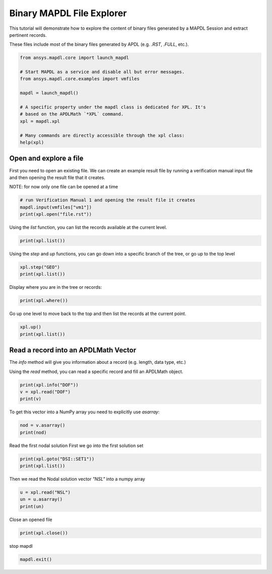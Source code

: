 
.. DO NOT EDIT.
.. THIS FILE WAS AUTOMATICALLY GENERATED BY SPHINX-GALLERY.
.. TO MAKE CHANGES, EDIT THE SOURCE PYTHON FILE:
.. "examples\gallery_examples\01-apdlmath-examples\explore_mapdl_files.py"
.. LINE NUMBERS ARE GIVEN BELOW.

.. only:: html

    .. note::
        :class: sphx-glr-download-link-note

        Click :ref:`here <sphx_glr_download_examples_gallery_examples_01-apdlmath-examples_explore_mapdl_files.py>`
        to download the full example code

.. rst-class:: sphx-glr-example-title

.. _sphx_glr_examples_gallery_examples_01-apdlmath-examples_explore_mapdl_files.py:


.. _ref_xpl_example:

Binary MAPDL File Explorer
--------------------------
This tutorial will demonstrate how to explore the content of binary
files generated by a MAPDL Session and extract pertinent records.

These files include most of the binary files generated by APDL
(e.g. `.RST`, `.FULL`, etc.).

.. GENERATED FROM PYTHON SOURCE LINES 13-29

.. code-block:: default


    from ansys.mapdl.core import launch_mapdl

    # Start MAPDL as a service and disable all but error messages.
    from ansys.mapdl.core.examples import vmfiles

    mapdl = launch_mapdl()

    # A specific property under the mapdl class is dedicated for XPL. It's
    # based on the APDLMath `*XPL` command.
    xpl = mapdl.xpl

    # Many commands are directly accessible through the xpl class:
    help(xpl)






.. rst-class:: sphx-glr-script-out

 .. code-block:: none

    Help on ansXpl in module ansys.mapdl.core.xpl object:

    class ansXpl(builtins.object)
     |  ansXpl(mapdl)
     |  
     |  ANSYS database explorer.
     |  
     |  Examples
     |  --------
     |  >>> from ansys.mapdl.core import launch_mapdl
     |  >>> mapdl = launch_mapdl()
     |  >>> xpl = mapdl.xpl
     |  
     |  Open a mode file and extract a vector.
     |  
     |  >>> xpl.open('file.mode')
     |  >>> vec = xpl.read('MASS')
     |  >>> vec.asarray()
     |  array([ 4,  7, 10, 13, 16, 19, 22, 25, 28, 31, 34, 37, 40, 43,
     |          46, 49, 52, 55, 58,  1], dtype=int32)
     |  
     |  Methods defined here:
     |  
     |  __init__(self, mapdl)
     |      Initialize the class.
     |  
     |  __repr__(self)
     |      Return repr(self).
     |  
     |  close(self)
     |      Close the MAPDL file after opening.
     |      
     |      Returns
     |      -------
     |      str
     |          Response from MAPDL.
     |      
     |      Examples
     |      --------
     |      >>> xpl.open("file.mode")
     |      >>> xpl.close()
     |      =====      ANSYS File Xplorer : Close the file.mode ANSYS File
     |  
     |  copy(self, newfile, option='')
     |      Copy the current opened as a new file.
     |      
     |      Parameters
     |      ----------
     |      newfile : str
     |          Name of the new file to create
     |      
     |      option: str
     |          Option.
     |      
     |      Examples
     |      --------
     |      >>> xpl.copy('tmpfile.full')
     |       =====      ANSYS File Xplorer : Copy file.full ANSYS file to file tmpfile.full
     |          >>      Remove existing output file tmpfile.full
     |  
     |  extract(self, recordname, sets='ALL', asarray=False)
     |      Import a Matrix/Vector from a MAPDL result file.
     |      
     |      At the moment, this only supports reading the displacement vectors from
     |      a result file.
     |      
     |      Parameters
     |      ----------
     |      recordname : str
     |          Record name. Currently only supports the ``"NSL"`` record,
     |          displacement vectors.
     |      
     |      sets : str or int
     |          Number of sets. Can be ``"ALL"`` or the number of sets to load.
     |      
     |      asarray : bool, optional
     |          Return a :class:`numpy.ndarray` rather than a :class:`AnsMat
     |          <ansys.mapdl.core.math.AnsMat>`. Default ``False``.
     |      
     |      Returns
     |      -------
     |      numpy.ndarray or ansys.mapdl.core.math.AnsMat
     |          A :class:`numpy.ndarray` or :class:`AnsMat
     |          <ansys.mapdl.core.math.AnsMat>` of the displacement vectors,
     |          depending on the value of ``asarray``.
     |      
     |      Notes
     |      -----
     |      This only works on the ``"NSL"`` record of MAPDL result files.
     |      
     |      Examples
     |      --------
     |      First, open a result file and extract the displacement vectors for all
     |      sets.
     |      
     |      >>> xpl.open("file.rst")
     |      >>> mat = xpl.extract("NSL")
     |      >>> mat
     |      Dense APDLMath Matrix (243, 10)
     |      
     |      Convert to a dense numpy array
     |      
     |      >>> arr = mat.asarray()
     |      >>> arr
     |      array([[-9.30806802e-03, -2.39600770e-02, -5.37856729e-03, ...,
     |              -5.61188243e-03, -7.17686067e-11,  3.71893252e-03],
     |             [-1.60960014e-02,  2.00410618e-02,  8.05822565e-03, ...,
     |              -1.26917511e-02, -5.14133724e-11, -1.38783485e-03],
     |             [ 2.54040694e-02,  3.91901513e-03, -2.67965796e-03, ...,
     |              -1.46365178e-02,  8.31735188e-11, -2.33109771e-03],
     |             ...,
     |             [-2.80679551e-03, -1.45686692e-02,  8.05466291e-03, ...,
     |               5.88196684e-03,  1.72211103e-02,  6.10079082e-03],
     |             [-7.06675717e-03,  1.30455037e-02, -6.31685295e-03, ...,
     |               1.08619340e-02, -1.72211102e-02,  2.52199472e-03],
     |             [ 2.29726170e-02,  3.54392176e-03, -1.87020162e-03, ...,
     |               1.20642736e-02,  2.58299321e-11,  9.14504940e-04]])
     |  
     |  goto(self, path)
     |      Go directly to a new location in the file.
     |      
     |      Parameters
     |      ----------
     |      path : str
     |          Absolute path to the new location.
     |      
     |      Examples
     |      --------
     |      >>> print(xpl.goto('MASS'))
     |       =====      ANSYS File Xplorer : Go up to top level(s)
     |       =====      ANSYS File Xplorer : Step into Block MASS
     |  
     |  help(self)
     |      XPL help message.
     |      
     |      Examples
     |      --------
     |      >>> print(xpl.help())
     |  
     |  info(self, recname, option='')
     |      Gives details on a specific record, or all records (using ``"*"``)
     |      
     |      Parameters
     |      ----------
     |      recname : str
     |          Record of interest
     |      
     |      option : str
     |          Options string.
     |      
     |      Returns
     |      -------
     |      str
     |          Response from MAPDL.
     |      
     |      Examples
     |      --------
     |      >>> xpl.open('file.full')
     |      >>> print(xpl.info('NGPH'))
     |      =====      ANSYS File Xplorer : Information about Block NGPH
     |      ::NGPH                 Size =      6.289 KB
     |               - Record Size   : 81
     |               - Data type     : integer values
     |  
     |  json(self)
     |      Return a JSON representation of the tree or records.
     |      
     |      Examples
     |      --------
     |      >>> xpl.json()
     |      {'name': 'FULL',
     |       'children': [{'name': 'DOFSBYNOD', 'size': 24},
     |       {'name': 'BACK', 'size': 336},
     |       {'name': 'STIFF', 'size': 120132},
     |       {'name': 'RHS', 'size': 1956},
     |       {'name': 'DIAGK', 'size': 1956},
     |       {'name': 'SCLK', 'size': 36},
     |       {'name': 'NODEEXT', 'size': 32},
     |       {'name': 'PCGDOFS', 'size': 984},
     |       {'name': 'BCDOFS', 'size': 984},
     |       {'name': 'BCVALUES', 'size': 20},
     |       {'name': 'MASS', 'size': 52020},
     |       {'name': 'DIAGM', 'size': 1236},
     |       {'name': 'NGPH', 'size': 6440}]}
     |  
     |  list(self, nlev=1)
     |      List the records at the current level.
     |      
     |      Parameters
     |      ----------
     |      nlev: int
     |          Number of levels to recursively explore.
     |      
     |      Returns
     |      -------
     |      str
     |          Listing of records from the current level.
     |      
     |      Examples
     |      --------
     |      Open a full file and list the current records.
     |      
     |      >>> xpl.open("file.full")
     |      >>> xpl.list()
     |      =====      ANSYS File Xplorer : List Blocks in File file.full
     |       ::FULL::HEADER         Size =        652  B     Total  Size =    180.297 KB
     |       ::FULL::DOFSBYNOD            Size =         24  B
     |       ::FULL::BACK                 Size =        336  B
     |      
     |       ::FULL::STIFF::HEADER        Size =    117.316 KB
     |       ::FULL::RHS                  Size =      1.910 KB
     |       ::FULL::DIAGK                Size =      1.910 KB
     |       ::FULL::SCLK                 Size =      1.910 KB
     |       ::FULL::MRK                  Size =        984  B
     |       ::FULL::NODEEXT              Size =        336  B
     |       ::FULL::PCGDOFS              Size =        984  B
     |       ::FULL::BCDOFS               Size =        984  B
     |       ::FULL::BCVALUES             Size =         12  B
     |      
     |       ::FULL::MASS::HEADER         Size =     50.801 KB
     |       ::FULL::DIAGM                Size =      1.910 KB
     |       ::FULL::NGPH                 Size =        336  B
     |  
     |  open(self, filename, option='')
     |      Open an MAPDL file to explore.
     |      
     |      Parameters
     |      ----------
     |      filename : str
     |          Name of the file to open.
     |      
     |      Returns
     |      -------
     |      str
     |          Response from MAPDL.
     |      
     |      Examples
     |      --------
     |      >>> xpl.open('file.mode')
     |      ===============================================
     |      =====      ANSYS File Xplorer            ======
     |      ===============================================
     |      
     |      Opening the file.mode ANSYS File
     |  
     |  print(self, recname)
     |      Print values of a given records, or all records (using ``"*"``).
     |      
     |      Parameters
     |      ----------
     |      recname : str
     |          Record of interest
     |      
     |      option : str
     |          Options string.
     |      
     |      Returns
     |      -------
     |      str
     |          Response from MAPDL.
     |      
     |      Examples
     |      --------
     |      >>> xpl.open('file.full')
     |      >>> print(xpl.print('DOFSBYNOD'))
     |      =====      ANSYS File Xplorer : Print Block DOFSBYNOD
     |      DOFSBYNOD :
     |      Size : 3
     |             1         2         3
     |  
     |  read(self, recordname, asarray=False)
     |      Read a record and return either an APDL math matrix or an APDL math vector.
     |      
     |      Returns
     |      -------
     |      ansys.mapdl.AnsMat or ansys.mapdl.AnsVec
     |          A handle to the APDLMath object.
     |      
     |      asarray : bool, optional
     |          Return a :class:`numpy.ndarray` rather than a :class:`AnsMat
     |          <ansys.mapdl.core.math.AnsMat>`. Default ``False``.
     |      
     |      Examples
     |      --------
     |      >>> vec = xpl.read('MASS')
     |      >>> vec.asarray()
     |      array([ 4,  7, 10, 13, 16, 19, 22, 25, 28, 31, 34, 37, 40, 43,
     |             46, 49, 52, 55, 58,  1], dtype=int32)
     |      >>> vec = xpl.read('MASS', asarray=True)
     |      array([ 4,  7, 10, 13, 16, 19, 22, 25, 28, 31, 34, 37, 40, 43,
     |             46, 49, 52, 55, 58,  1], dtype=int32)
     |  
     |  save(self)
     |      Save the current file, ignoring the marked records.
     |  
     |  step(self, where)
     |      Go down in the tree of records
     |      
     |      Parameters
     |      ----------
     |      where : str
     |          Path to follow. This path can be composed of several
     |          levels, for example ``"BRANCH1::SUBBRANCH2::.."``
     |      
     |      Returns
     |      -------
     |      str
     |          Response from MAPDL.
     |      
     |      Examples
     |      --------
     |      >>> xpl.step('MASS')
     |      >>> print(xpl.where())
     |       =====      ANSYS File Xplorer : Display Current Location
     |       Current Location : FULL::MASS
     |          File Location : 7644
     |  
     |  up(self, nlev=1)
     |      Go up in the tree.
     |      
     |      nlev : int
     |          Number of levels to recursively go up, or TOP
     |      
     |      Examples
     |      --------
     |      >>> print(xpl.up())
     |       =====      ANSYS File Xplorer : Go up to 1 level(s)
     |                   -> Already at the top level. Command is ignored
     |  
     |  where(self)
     |      Returns the current location in the MAPDL file.
     |      
     |      Returns
     |      -------
     |      str
     |          String containing the current location.
     |      
     |      Examples
     |      --------
     |      >>> print(xpl.where())
     |       =====      ANSYS File Xplorer : Display Current Location
     |       Current Location : FULL
     |          File Location : 412
     |  
     |  write(self, recordname, vecname)
     |      Write a given record back to an MAPDL file.
     |      
     |      Use the write function at your own risk, you may corrupt an existing
     |      file by changing the size of a record in the file.  This method must be
     |      used only on a non-compressed file.
     |      
     |      Parameters
     |      ----------
     |      recordname : str
     |          Name of the record you want to overwrite. Your position
     |          in the file must be set accordingly to this record location
     |          (same as if you want to read it).
     |      
     |      vecname : str
     |          Name of the APDLMath vector you want to write in the MAPDL
     |          file. Its size must be consistent with the existing record.
     |      
     |      Returns
     |      -------
     |      str
     |          Response from MAPDL.
     |      
     |      Examples
     |      --------
     |      >>> xpl.write('MASS', vecname)
     |  
     |  ----------------------------------------------------------------------
     |  Data descriptors defined here:
     |  
     |  __dict__
     |      dictionary for instance variables (if defined)
     |  
     |  __weakref__
     |      list of weak references to the object (if defined)
     |  
     |  ----------------------------------------------------------------------
     |  Data and other attributes defined here:
     |  
     |  __annotations__ = {}





.. GENERATED FROM PYTHON SOURCE LINES 30-37

Open and explore a file
~~~~~~~~~~~~~~~~~~~~~~~
First you need to open an existing file.  We can create an example
result file by running a verification manual input file and then
opening the result file that it creates.

NOTE: for now only one file can be opened at a time

.. GENERATED FROM PYTHON SOURCE LINES 37-42

.. code-block:: default


    # run Verification Manual 1 and opening the result file it creates
    mapdl.input(vmfiles["vm1"])
    print(xpl.open("file.rst"))





.. rst-class:: sphx-glr-script-out

 .. code-block:: none

    ===============================================
     =====      ANSYS File Xplorer            ======
     ===============================================

     Opening the file.rst ANSYS File




.. GENERATED FROM PYTHON SOURCE LINES 43-46

Using the `list` function, you can list the records available at
the current level.


.. GENERATED FROM PYTHON SOURCE LINES 46-49

.. code-block:: default

    print(xpl.list())






.. rst-class:: sphx-glr-script-out

 .. code-block:: none

    =====      ANSYS File Xplorer : List Blocks in File file.rst

     ::RST::HEADER          Size =        332  B     Total  Size =    319.598 KB
     ::RST::DOF                  Size =         24  B
     ::RST::NOD                  Size =         28  B
     ::RST::ELM                  Size =         24  B

     ::RST::DSI::HEADER          Size =     78.137 KB        Total  Size =    121.832 KB
     ::RST::TIM                  Size =     78.137 KB
     ::RST::LSP                  Size =    117.199 KB

     ::RST::GEO::HEADER          Size =        332  B        Total  Size =      2.031 KB




.. GENERATED FROM PYTHON SOURCE LINES 50-52

Using the `step` and `up` functions, you can go down into a specific
branch of the tree, or go up to the top level

.. GENERATED FROM PYTHON SOURCE LINES 52-56

.. code-block:: default

    xpl.step("GEO")
    print(xpl.list())






.. rst-class:: sphx-glr-script-out

 .. code-block:: none

    =====      ANSYS File Xplorer : List Blocks in File file.rst

     ::GEO::HEADER          Size =        332  B     Total  Size =      2.031 KB

     ::GEO::ETY::HEADER          Size =         16  B        Total  Size =        368  B
     ::GEO::LOC                  Size =        136  B

     ::GEO::EID::HEADER          Size =        144  B
     ::GEO::CENT                 Size =        108  B

     ::GEO::SEC::HEADER          Size =         16  B        Total  Size =         92  B

     ::GEO::MAT::HEADER          Size =        816  B        Total  Size =        848  B
     ::GEO::NOD                  Size =         28  B
     ::GEO::ELM                  Size =         24  B




.. GENERATED FROM PYTHON SOURCE LINES 57-59

Display where you are in the tree or records:


.. GENERATED FROM PYTHON SOURCE LINES 59-62

.. code-block:: default

    print(xpl.where())






.. rst-class:: sphx-glr-script-out

 .. code-block:: none

    =====      ANSYS File Xplorer : Display Current Location

     Current Location : RST::GEO
        File Location : 280856




.. GENERATED FROM PYTHON SOURCE LINES 63-65

Go up one level to move back to the top and then list the records at
the current point.

.. GENERATED FROM PYTHON SOURCE LINES 65-69

.. code-block:: default

    xpl.up()
    print(xpl.list())






.. rst-class:: sphx-glr-script-out

 .. code-block:: none

    =====      ANSYS File Xplorer : List Blocks in File file.rst

     ::RST::HEADER          Size =        332  B     Total  Size =    319.598 KB
     ::RST::DOF                  Size =         24  B
     ::RST::NOD                  Size =         28  B
     ::RST::ELM                  Size =         24  B

     ::RST::DSI::HEADER          Size =     78.137 KB        Total  Size =    121.832 KB
     ::RST::TIM                  Size =     78.137 KB
     ::RST::LSP                  Size =    117.199 KB

     ::RST::GEO::HEADER          Size =        332  B        Total  Size =      2.031 KB




.. GENERATED FROM PYTHON SOURCE LINES 70-78

Read a record into an APDLMath Vector
~~~~~~~~~~~~~~~~~~~~~~~~~~~~~~~~~~~~~
The `info` method will give you information about a record
(e.g. length, data type, etc.)

Using the `read` method, you can read a specific record and fill an
APDLMath object.


.. GENERATED FROM PYTHON SOURCE LINES 78-83

.. code-block:: default

    print(xpl.info("DOF"))
    v = xpl.read("DOF")
    print(v)






.. rst-class:: sphx-glr-script-out

 .. code-block:: none

    =====      ANSYS File Xplorer : Information about Block DOF

     ::DOF                  Size =         24  B

             - Record Size   : 3
             - Data type     : integer values
    VRHJJZ :
     Size : 3
            1         2         3




.. GENERATED FROM PYTHON SOURCE LINES 84-86

To get this vector into a NumPy array you need to explicitly use `asarray`:


.. GENERATED FROM PYTHON SOURCE LINES 86-90

.. code-block:: default

    nod = v.asarray()
    print(nod)






.. rst-class:: sphx-glr-script-out

 .. code-block:: none

    [1 2 3]




.. GENERATED FROM PYTHON SOURCE LINES 91-94

Read the first nodal solution
First we go into the first solution set


.. GENERATED FROM PYTHON SOURCE LINES 94-98

.. code-block:: default

    print(xpl.goto("DSI::SET1"))
    print(xpl.list())






.. rst-class:: sphx-glr-script-out

 .. code-block:: none

    =====      ANSYS File Xplorer : Go up to top level(s)
     =====      ANSYS File Xplorer : Step into Block DSI::SET1
    =====      ANSYS File Xplorer : List Blocks in File file.rst

     ::SET1::HEADER         Size =        812  B     Total  Size =     43.695 KB
     ::SET1::DPHEAD               Size =        812  B
     ::SET1::EXT                  Size =        812  B
     ::SET1::NSL                  Size =         68  B
     ::SET1::RFDOFS               Size =         60  B
     ::SET1::RFVALS               Size =         36  B

     ::SET1::BC::HEADER           Size =        172  B       Total  Size =        348  B

     ::SET1::ESL::HEADER          Size =     40.816 KB




.. GENERATED FROM PYTHON SOURCE LINES 99-101

Then we read the Nodal solution vector `"NSL"` into a numpy array


.. GENERATED FROM PYTHON SOURCE LINES 101-106

.. code-block:: default

    u = xpl.read("NSL")
    un = u.asarray()
    print(un)






.. rst-class:: sphx-glr-script-out

 .. code-block:: none

    [ 0.0000000e+00  0.0000000e+00  0.0000000e+00  1.2676506e+30
     -8.0000000e-05  1.2676506e+30  1.2676506e+30 -9.0000000e-05
      1.2676506e+30  0.0000000e+00  0.0000000e+00  0.0000000e+00]




.. GENERATED FROM PYTHON SOURCE LINES 107-108

Close an opened file

.. GENERATED FROM PYTHON SOURCE LINES 108-111

.. code-block:: default

    print(xpl.close())






.. rst-class:: sphx-glr-script-out

 .. code-block:: none

    =====      ANSYS File Xplorer : Close the file.rst ANSYS File




.. GENERATED FROM PYTHON SOURCE LINES 112-113

stop mapdl

.. GENERATED FROM PYTHON SOURCE LINES 113-114

.. code-block:: default

    mapdl.exit()








.. rst-class:: sphx-glr-timing

   **Total running time of the script:** ( 0 minutes  0.832 seconds)


.. _sphx_glr_download_examples_gallery_examples_01-apdlmath-examples_explore_mapdl_files.py:

.. only:: html

  .. container:: sphx-glr-footer sphx-glr-footer-example


    .. container:: sphx-glr-download sphx-glr-download-python

      :download:`Download Python source code: explore_mapdl_files.py <explore_mapdl_files.py>`

    .. container:: sphx-glr-download sphx-glr-download-jupyter

      :download:`Download Jupyter notebook: explore_mapdl_files.ipynb <explore_mapdl_files.ipynb>`


.. only:: html

 .. rst-class:: sphx-glr-signature

    `Gallery generated by Sphinx-Gallery <https://sphinx-gallery.github.io>`_
